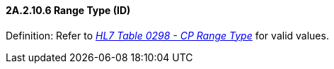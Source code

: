 ==== 2A.2.10.6 Range Type (ID)

Definition: Refer to file:///E:\V2\v2.9%20final%20Nov%20from%20Frank\V29_CH02C_Tables.docx#HL70298[_HL7 Table 0298 - CP Range Type_] for valid values.

